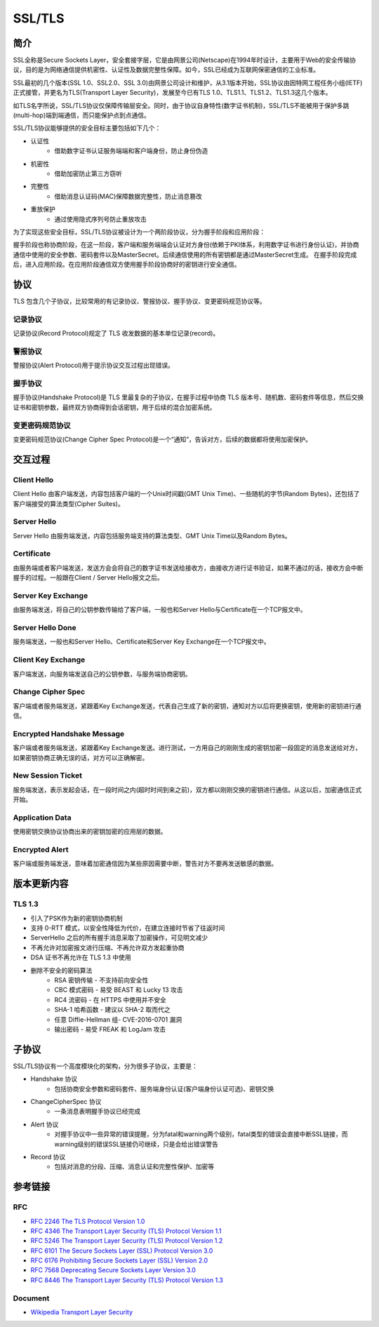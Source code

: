SSL/TLS
========================================

简介
----------------------------------------
SSL全称是Secure Sockets Layer，安全套接字层，它是由网景公司(Netscape)在1994年时设计，主要用于Web的安全传输协议，目的是为网络通信提供机密性、认证性及数据完整性保障。如今，SSL已经成为互联网保密通信的工业标准。

SSL最初的几个版本(SSL 1.0、SSL2.0、SSL 3.0)由网景公司设计和维护，从3.1版本开始，SSL协议由因特网工程任务小组(IETF)正式接管，并更名为TLS(Transport Layer Security)，发展至今已有TLS 1.0、TLS1.1、TLS1.2、TLS1.3这几个版本。

如TLS名字所说，SSL/TLS协议仅保障传输层安全。同时，由于协议自身特性(数字证书机制)，SSL/TLS不能被用于保护多跳(multi-hop)端到端通信，而只能保护点到点通信。

SSL/TLS协议能够提供的安全目标主要包括如下几个：

- 认证性
    - 借助数字证书认证服务端端和客户端身份，防止身份伪造
- 机密性
    - 借助加密防止第三方窃听
- 完整性
    - 借助消息认证码(MAC)保障数据完整性，防止消息篡改
- 重放保护
    - 通过使用隐式序列号防止重放攻击

为了实现这些安全目标，SSL/TLS协议被设计为一个两阶段协议，分为握手阶段和应用阶段：

握手阶段也称协商阶段，在这一阶段，客户端和服务端端会认证对方身份(依赖于PKI体系，利用数字证书进行身份认证)，并协商通信中使用的安全参数、密码套件以及MasterSecret。后续通信使用的所有密钥都是通过MasterSecret生成。
在握手阶段完成后，进入应用阶段。在应用阶段通信双方使用握手阶段协商好的密钥进行安全通信。

协议
----------------------------------------
TLS 包含几个子协议，比较常用的有记录协议、警报协议、握手协议、变更密码规范协议等。

记录协议
~~~~~~~~~~~~~~~~~~~~~~~~~~~~~~~~~~~~~~~~
记录协议(Record Protocol)规定了 TLS 收发数据的基本单位记录(record)。

警报协议
~~~~~~~~~~~~~~~~~~~~~~~~~~~~~~~~~~~~~~~~
警报协议(Alert Protocol)用于提示协议交互过程出现错误。

握手协议
~~~~~~~~~~~~~~~~~~~~~~~~~~~~~~~~~~~~~~~~
握手协议(Handshake Protocol)是 TLS 里最复杂的子协议，在握手过程中协商 TLS 版本号、随机数、密码套件等信息，然后交换证书和密钥参数，最终双方协商得到会话密钥，用于后续的混合加密系统。

变更密码规范协议
~~~~~~~~~~~~~~~~~~~~~~~~~~~~~~~~~~~~~~~~
变更密码规范协议(Change Cipher Spec Protocol)是一个“通知”，告诉对方，后续的数据都将使用加密保护。

交互过程
----------------------------------------

Client Hello
~~~~~~~~~~~~~~~~~~~~~~~~~~~~~~~~~~~~~~~~
Client Hello 由客户端发送，内容包括客户端的一个Unix时间戳(GMT Unix Time)、一些随机的字节(Random Bytes)，还包括了客户端接受的算法类型(Cipher Suites)。

Server Hello
~~~~~~~~~~~~~~~~~~~~~~~~~~~~~~~~~~~~~~~~
Server Hello 由服务端发送，内容包括服务端支持的算法类型、GMT Unix Time以及Random Bytes。

Certificate
~~~~~~~~~~~~~~~~~~~~~~~~~~~~~~~~~~~~~~~~
由服务端或者客户端发送，发送方会会将自己的数字证书发送给接收方，由接收方进行证书验证，如果不通过的话，接收方会中断握手的过程。一般跟在Client / Server Hello报文之后。

Server Key Exchange
~~~~~~~~~~~~~~~~~~~~~~~~~~~~~~~~~~~~~~~~
由服务端发送，将自己的公钥参数传输给了客户端，一般也和Server Hello与Certificate在一个TCP报文中。

Server Hello Done
~~~~~~~~~~~~~~~~~~~~~~~~~~~~~~~~~~~~~~~~
服务端发送，一般也和Server Hello、Certificate和Server Key Exchange在一个TCP报文中。

Client Key Exchange
~~~~~~~~~~~~~~~~~~~~~~~~~~~~~~~~~~~~~~~~
客户端发送，向服务端发送自己的公钥参数，与服务端协商密钥。

Change Cipher Spec
~~~~~~~~~~~~~~~~~~~~~~~~~~~~~~~~~~~~~~~~
客户端或者服务端发送，紧跟着Key Exchange发送，代表自己生成了新的密钥，通知对方以后将更换密钥，使用新的密钥进行通信。

Encrypted Handshake Message
~~~~~~~~~~~~~~~~~~~~~~~~~~~~~~~~~~~~~~~~
客户端或者服务端发送，紧跟着Key Exchange发送。进行测试，一方用自己的刚刚生成的密钥加密一段固定的消息发送给对方，如果密钥协商正确无误的话，对方可以正确解密。

New Session Ticket
~~~~~~~~~~~~~~~~~~~~~~~~~~~~~~~~~~~~~~~~
服务端发送，表示发起会话，在一段时间之内(超时时间到来之前)，双方都以刚刚交换的密钥进行通信。从这以后，加密通信正式开始。

Application Data
~~~~~~~~~~~~~~~~~~~~~~~~~~~~~~~~~~~~~~~~
使用密钥交换协议协商出来的密钥加密的应用层的数据。

Encrypted Alert
~~~~~~~~~~~~~~~~~~~~~~~~~~~~~~~~~~~~~~~~
客户端或服务端发送，意味着加密通信因为某些原因需要中断，警告对方不要再发送敏感的数据。

版本更新内容
----------------------------------------

TLS 1.3
~~~~~~~~~~~~~~~~~~~~~~~~~~~~~~~~~~~~~~~~
- 引入了PSK作为新的密钥协商机制
- 支持 0-RTT 模式，以安全性降低为代价，在建立连接时节省了往返时间
- ServerHello 之后的所有握手消息采取了加密操作，可见明文减少
- 不再允许对加密报文进行压缩、不再允许双方发起重协商
- DSA 证书不再允许在 TLS 1.3 中使用
- 删除不安全的密码算法
    - RSA 密钥传输 - 不支持前向安全性
    - CBC 模式密码 - 易受 BEAST 和 Lucky 13 攻击
    - RC4 流密码 - 在 HTTPS 中使用并不安全
    - SHA-1 哈希函数 - 建议以 SHA-2 取而代之
    - 任意 Diffie-Hellman 组- CVE-2016-0701 漏洞
    - 输出密码 - 易受 FREAK 和 LogJam 攻击

子协议
----------------------------------------
SSL/TLS协议有一个高度模块化的架构，分为很多子协议，主要是：

- Handshake 协议
    - 包括协商安全参数和密码套件、服务端身份认证(客户端身份认证可选)、密钥交换
- ChangeCipherSpec 协议
    - 一条消息表明握手协议已经完成
- Alert 协议
    - 对握手协议中一些异常的错误提醒，分为fatal和warning两个级别，fatal类型的错误会直接中断SSL链接，而warning级别的错误SSL链接仍可继续，只是会给出错误警告
- Record 协议
    - 包括对消息的分段、压缩、消息认证和完整性保护、加密等

参考链接
----------------------------------------

RFC
~~~~~~~~~~~~~~~~~~~~~~~~~~~~~~~~~~~~~~~~
- `RFC 2246 The TLS Protocol Version 1.0 <https://tools.ietf.org/html/rfc2246>`_
- `RFC 4346 The Transport Layer Security (TLS) Protocol Version 1.1 <https://tools.ietf.org/html/rfc4346>`_
- `RFC 5246 The Transport Layer Security (TLS) Protocol Version 1.2 <https://tools.ietf.org/html/rfc5246>`_
- `RFC 6101 The Secure Sockets Layer (SSL) Protocol Version 3.0 <https://tools.ietf.org/html/rfc6101>`_
- `RFC 6176 Prohibiting Secure Sockets Layer (SSL) Version 2.0 <https://tools.ietf.org/html/rfc6176>`_
- `RFC 7568 Deprecating Secure Sockets Layer Version 3.0 <https://tools.ietf.org/html/rfc7568>`_
- `RFC 8446 The Transport Layer Security (TLS) Protocol Version 1.3 <https://tools.ietf.org/html/rfc8446>`_

Document
~~~~~~~~~~~~~~~~~~~~~~~~~~~~~~~~~~~~~~~~
- `Wikipedia Transport Layer Security <https://en.wikipedia.org/wiki/Transport_Layer_Security>`_
